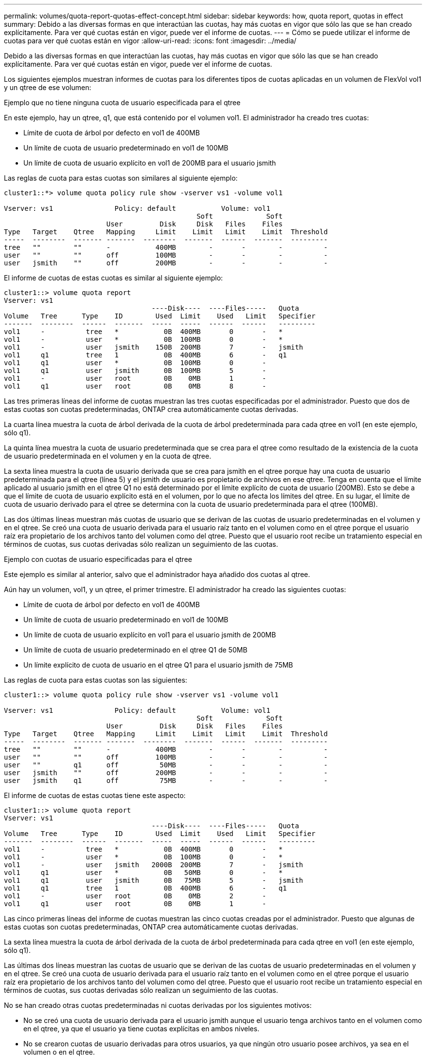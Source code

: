 ---
permalink: volumes/quota-report-quotas-effect-concept.html 
sidebar: sidebar 
keywords: how, quota report, quotas in effect 
summary: Debido a las diversas formas en que interactúan las cuotas, hay más cuotas en vigor que sólo las que se han creado explícitamente. Para ver qué cuotas están en vigor, puede ver el informe de cuotas. 
---
= Cómo se puede utilizar el informe de cuotas para ver qué cuotas están en vigor
:allow-uri-read: 
:icons: font
:imagesdir: ../media/


[role="lead"]
Debido a las diversas formas en que interactúan las cuotas, hay más cuotas en vigor que sólo las que se han creado explícitamente. Para ver qué cuotas están en vigor, puede ver el informe de cuotas.

Los siguientes ejemplos muestran informes de cuotas para los diferentes tipos de cuotas aplicadas en un volumen de FlexVol vol1 y un qtree de ese volumen:

.Ejemplo que no tiene ninguna cuota de usuario especificada para el qtree
En este ejemplo, hay un qtree, q1, que está contenido por el volumen vol1. El administrador ha creado tres cuotas:

* Límite de cuota de árbol por defecto en vol1 de 400MB
* Un límite de cuota de usuario predeterminado en vol1 de 100MB
* Un límite de cuota de usuario explícito en vol1 de 200MB para el usuario jsmith


Las reglas de cuota para estas cuotas son similares al siguiente ejemplo:

[listing]
----
cluster1::*> volume quota policy rule show -vserver vs1 -volume vol1

Vserver: vs1               Policy: default           Volume: vol1
                                               Soft             Soft
                         User         Disk     Disk   Files    Files
Type   Target    Qtree   Mapping     Limit    Limit   Limit    Limit  Threshold
-----  --------  ------- -------  --------  -------  ------  -------  ---------
tree   ""        ""      -           400MB        -       -        -          -
user   ""        ""      off         100MB        -       -        -          -
user   jsmith    ""      off         200MB        -       -        -          -
----
El informe de cuotas de estas cuotas es similar al siguiente ejemplo:

[listing]
----
cluster1::> volume quota report
Vserver: vs1
                                    ----Disk----  ----Files-----   Quota
Volume   Tree      Type    ID        Used  Limit    Used   Limit   Specifier
-------  --------  ------  -------  -----  -----  ------  ------   ---------
vol1     -          tree   *           0B  400MB       0       -   *
vol1     -          user   *           0B  100MB       0       -   *
vol1     -          user   jsmith    150B  200MB       7       -   jsmith
vol1     q1         tree   1           0B  400MB       6       -   q1
vol1     q1         user   *           0B  100MB       0       -
vol1     q1         user   jsmith      0B  100MB       5       -
vol1     -          user   root        0B    0MB       1       -
vol1     q1         user   root        0B    0MB       8       -
----
Las tres primeras líneas del informe de cuotas muestran las tres cuotas especificadas por el administrador. Puesto que dos de estas cuotas son cuotas predeterminadas, ONTAP crea automáticamente cuotas derivadas.

La cuarta línea muestra la cuota de árbol derivada de la cuota de árbol predeterminada para cada qtree en vol1 (en este ejemplo, sólo q1).

La quinta línea muestra la cuota de usuario predeterminada que se crea para el qtree como resultado de la existencia de la cuota de usuario predeterminada en el volumen y en la cuota de qtree.

La sexta línea muestra la cuota de usuario derivada que se crea para jsmith en el qtree porque hay una cuota de usuario predeterminada para el qtree (línea 5) y el jsmith de usuario es propietario de archivos en ese qtree. Tenga en cuenta que el límite aplicado al usuario jsmith en el qtree Q1 no está determinado por el límite explícito de cuota de usuario (200MB). Esto se debe a que el límite de cuota de usuario explícito está en el volumen, por lo que no afecta los límites del qtree. En su lugar, el límite de cuota de usuario derivado para el qtree se determina con la cuota de usuario predeterminada para el qtree (100MB).

Las dos últimas líneas muestran más cuotas de usuario que se derivan de las cuotas de usuario predeterminadas en el volumen y en el qtree. Se creó una cuota de usuario derivada para el usuario raíz tanto en el volumen como en el qtree porque el usuario raíz era propietario de los archivos tanto del volumen como del qtree. Puesto que el usuario root recibe un tratamiento especial en términos de cuotas, sus cuotas derivadas sólo realizan un seguimiento de las cuotas.

.Ejemplo con cuotas de usuario especificadas para el qtree
Este ejemplo es similar al anterior, salvo que el administrador haya añadido dos cuotas al qtree.

Aún hay un volumen, vol1, y un qtree, el primer trimestre. El administrador ha creado las siguientes cuotas:

* Límite de cuota de árbol por defecto en vol1 de 400MB
* Un límite de cuota de usuario predeterminado en vol1 de 100MB
* Un límite de cuota de usuario explícito en vol1 para el usuario jsmith de 200MB
* Un límite de cuota de usuario predeterminado en el qtree Q1 de 50MB
* Un límite explícito de cuota de usuario en el qtree Q1 para el usuario jsmith de 75MB


Las reglas de cuota para estas cuotas son las siguientes:

[listing]
----
cluster1::> volume quota policy rule show -vserver vs1 -volume vol1

Vserver: vs1               Policy: default           Volume: vol1
                                               Soft             Soft
                         User         Disk     Disk   Files    Files
Type   Target    Qtree   Mapping     Limit    Limit   Limit    Limit  Threshold
-----  --------  ------- -------  --------  -------  ------  -------  ---------
tree   ""        ""      -           400MB        -       -        -          -
user   ""        ""      off         100MB        -       -        -          -
user   ""        q1      off          50MB        -       -        -          -
user   jsmith    ""      off         200MB        -       -        -          -
user   jsmith    q1      off          75MB        -       -        -          -
----
El informe de cuotas de estas cuotas tiene este aspecto:

[listing]
----

cluster1::> volume quota report
Vserver: vs1
                                    ----Disk----  ----Files-----   Quota
Volume   Tree      Type    ID        Used  Limit    Used   Limit   Specifier
-------  --------  ------  -------  -----  -----  ------  ------   ---------
vol1     -          tree   *           0B  400MB       0       -   *
vol1     -          user   *           0B  100MB       0       -   *
vol1     -          user   jsmith   2000B  200MB       7       -   jsmith
vol1     q1         user   *           0B   50MB       0       -   *
vol1     q1         user   jsmith      0B   75MB       5       -   jsmith
vol1     q1         tree   1           0B  400MB       6       -   q1
vol1     -          user   root        0B    0MB       2       -
vol1     q1         user   root        0B    0MB       1       -
----
Las cinco primeras líneas del informe de cuotas muestran las cinco cuotas creadas por el administrador. Puesto que algunas de estas cuotas son cuotas predeterminadas, ONTAP crea automáticamente cuotas derivadas.

La sexta línea muestra la cuota de árbol derivada de la cuota de árbol predeterminada para cada qtree en vol1 (en este ejemplo, sólo q1).

Las últimas dos líneas muestran las cuotas de usuario que se derivan de las cuotas de usuario predeterminadas en el volumen y en el qtree. Se creó una cuota de usuario derivada para el usuario raíz tanto en el volumen como en el qtree porque el usuario raíz era propietario de los archivos tanto del volumen como del qtree. Puesto que el usuario root recibe un tratamiento especial en términos de cuotas, sus cuotas derivadas sólo realizan un seguimiento de las cuotas.

No se han creado otras cuotas predeterminadas ni cuotas derivadas por los siguientes motivos:

* No se creó una cuota de usuario derivada para el usuario jsmith aunque el usuario tenga archivos tanto en el volumen como en el qtree, ya que el usuario ya tiene cuotas explícitas en ambos niveles.
* No se crearon cuotas de usuario derivadas para otros usuarios, ya que ningún otro usuario posee archivos, ya sea en el volumen o en el qtree.
* La cuota de usuario predeterminada del volumen no creó una cuota de usuario predeterminada en el qtree porque el qtree ya tenía una cuota de usuario predeterminada.

